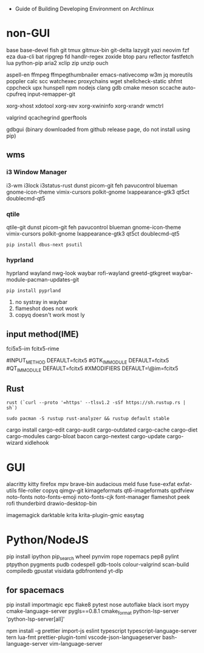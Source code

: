 - Guide of Building Developing Environment on Archlinux

* non-GUI
  base base-devel fish git tmux gitmux-bin git-delta lazygit yazi neovim fzf eza dua-cli bat ripgrep fd handlr-regex zoxide
  btop paru reflector fastfetch lua python-pip aria2 xclip zip unzip ouch

  aspell-en ffmpeg ffmpegthumbnailer emacs-nativecomp w3m jq moreutils poppler calc scc watchexec
  proxychains wget shellcheck-static shfmt cppcheck upx hunspell npm nodejs
  clang gdb cmake meson sccache auto-cpufreq input-remapper-git

  xorg-xhost xdotool xorg-xev xorg-xwininfo xorg-xrandr wmctrl

  # https://airekans.github.io/cpp/2014/07/04/gperftools-profile
  valgrind qcachegrind gperftools

  gdbgui (binary downloaded from github release page, do not install using pip)

** wms
*** i3 Window Manager
    i3-wm i3lock i3status-rust
    dunst picom-git feh pavucontrol blueman gnome-icon-theme
    vimix-cursors polkit-gnome lxappearance-gtk3 qt5ct doublecmd-qt5

*** qtile
    qtile-git
    dunst picom-git feh pavucontrol blueman gnome-icon-theme
    vimix-cursors polkit-gnome lxappearance-gtk3 qt5ct doublecmd-qt5
    : pip install dbus-next psutil

*** hyprland
    # https://github.com/rharish101/ReGreet
    # https://fcitx-im.org/wiki/Using_Fcitx_5_on_Wayland
    hyprland wayland nwg-look waybar rofi-wayland greetd-gtkgreet waybar-module-pacman-updates-git
    : pip install pyprland
    # KNOWN issues:
    1. no systray in waybar
    2. flameshot does not work
    3. copyq doesn't work most ly

** input method(IME)
   # fcitx5, rime and dictionaries
   # https://blog.coelacanthus.moe/tech/welcome-to-fcitx5/#arch
   fci5x5-im fcitx5-rime
   # git clone https://github.com/iDvel/rime-ice/ ~/.local/share/fcitx5/rime
   # compare default.yaml, double_pinyin_flypy.schema.yaml and merge
   # or
   # git clone https://github.com/expoli/rime-config ~/.local/share/fcitx5/rime
   # compare misc/double_pinyin_flypy.schema.yaml, double_pinyin_flypy.custom.yaml, default.custom.yaml and merge
   # https://wiki.archlinux.org/index.php/WPS_Office_(%E7%AE%80%E4%BD%93%E4%B8%AD%E6%96%87)
   # config, make fcitx5 work in programs like alacritty and Calibre
   # put the following lines into ~/.pam_environment and reboot (x11)
   #INPUT_METHOD  DEFAULT=fcitx5
   #GTK_IM_MODULE DEFAULT=fcitx5
   #QT_IM_MODULE  DEFAULT=fcitx5
   #XMODIFIERS    DEFAULT=\@im=fcitx5
   # use `fcitx5-diagnose` to analyzer
   # wayland: https://fcitx-im.org/wiki/Using_Fcitx_5_on_Wayland

** Rust
   # install rustc/cargo first
   : rust (`curl --proto '=https' --tlsv1.2 -sSf https://sh.rustup.rs | sh`)
   # or better to install from archlinux repo since some aur packages depend on rust to be installed,
   # after installing from repo, need to manually install the toolchain using `rustup defult stable`
   # NOTE to install rust-analyzer since rustup will symbolic /usr/lib/rustup/bin/rust-analyzer to /usr/bin/rustup which will not work
   : sudo pacman -S rustup rust-analyzer && rustup default stable
   cargo install cargo-edit cargo-audit cargo-outdated cargo-cache cargo-diet cargo-modules cargo-bloat bacon cargo-nextest cargo-update cargo-wizard xidlehook
   # clean cargo cache `cargo cache -a`

* GUI
  alacritty kitty firefox mpv brave-bin audacious meld fuse fuse-exfat exfat-utils file-roller copyq qimgv-git kimageformats qt6-imageformats qpdfview
  noto-fonts noto-fonts-emoji noto-fonts-cjk font-manager flameshot peek rofi thunderbird drawio-desktop-bin

  # NOTE: after installing noto-fonts-cjk, to fix the default CJK font order choosen by the system
  # ln -s ~/Dotfiles.d/misc/70-cjk-fonts.conf ~/.config/fontconfig/70-cjk-fonts.conf

  imagemagick darktable krita krita-plugin-gmic easytag

* Python/NodeJS
  pip install ipython pip_search wheel pynvim rope ropemacs pep8 pylint ptpython pygments pudb codespell gdb-tools colour-valgrind scan-build compiledb gpustat visidata gdbfrontend yt-dlp

** for spacemacs
   # change /etc/pip.conf so you can install these packages using in system-wide
   pip install importmagic epc flake8 pytest nose autoflake black isort mypy cmake-language-server pygls==0.8.1 cmake_format python-lsp-server 'python-lsp-server[all]'

   npm install -g prettier import-js eslint typescript typescript-language-server tern lua-fmt prettier-plugin-toml vscode-json-languageserver bash-language-server vim-language-server
